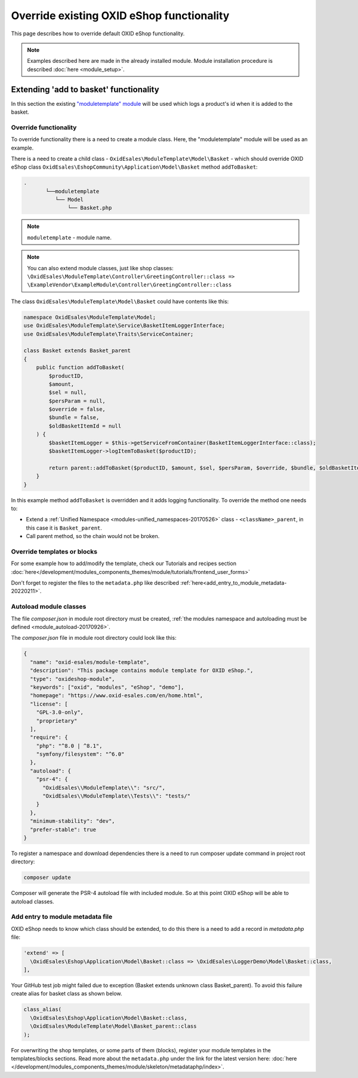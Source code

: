 .. _override_eshop_functionality-20170227:

Override existing OXID eShop functionality
==========================================

This page describes how to override default OXID eShop functionality.


.. note::

  Examples described here are made in the already installed module. Module installation procedure is described :doc:`here <module_setup>`.

.. _extending-add-to-basket-functionality-20170228:

Extending 'add to basket' functionality
---------------------------------------

In this section the existing `"moduletemplate" module <https://github.com/OXID-eSales/module-template>`__ will be used which logs
a product's id when it is added to the basket.

Override functionality
^^^^^^^^^^^^^^^^^^^^^^

To override functionality there is a need to create a module class.
Here, the "moduletemplate" module will be used as an example.

There is a need to create a child class - ``OxidEsales\ModuleTemplate\Model\Basket`` - which should override OXID eShop class
``OxidEsales\EshopCommunity\Application\Model\Basket`` method ``addToBasket``:

.. code::

  .
         └──moduletemplate
            └── Model
                └── Basket.php

.. note::

  ``moduletemplate`` - module name.

.. note::

  You can also extend module classes, just like shop classes:
  ``\OxidEsales\ModuleTemplate\Controller\GreetingController::class => \ExampleVendor\ExampleModule\Controller\GreetingController::class``

The class ``OxidEsales\ModuleTemplate\Model\Basket`` could have contents like this:

.. code:: php

  namespace OxidEsales\ModuleTemplate\Model;
  use OxidEsales\ModuleTemplate\Service\BasketItemLoggerInterface;
  use OxidEsales\ModuleTemplate\Traits\ServiceContainer;

  class Basket extends Basket_parent
  {
      public function addToBasket(
          $productID,
          $amount,
          $sel = null,
          $persParam = null,
          $override = false,
          $bundle = false,
          $oldBasketItemId = null
      ) {
          $basketItemLogger = $this->getServiceFromContainer(BasketItemLoggerInterface::class);
          $basketItemLogger->logItemToBasket($productID);

          return parent::addToBasket($productID, $amount, $sel, $persParam, $override, $bundle, $oldBasketItemId);
      }
  }

In this example method ``addToBasket`` is overridden and it adds logging functionality.
To override the method one needs to:

- Extend a :ref:`Unified Namespace <modules-unified_namespaces-20170526>` class - ``<className>_parent``, in this case it is ``Basket_parent``.
- Call parent method, so the chain would not be broken.

Override templates or blocks
^^^^^^^^^^^^^^^^^^^^^^^^^^^^

For some example how to add/modify the template, check our Tutorials and recipes section
:doc:`here</development/modules_components_themes/module/tutorials/frontend_user_forms>`

Don't forget to register the files to the ``metadata.php`` like described :ref:`here<add_entry_to_module_metadata-20220211>`.

Autoload module classes
^^^^^^^^^^^^^^^^^^^^^^^

The file `composer.json` in module root directory must be created,
:ref:`the modules namespace and autoloading must be defined <module_autoload-20170926>`.

The `composer.json` file in module root directory could look like this:

.. code:: json

  {
    "name": "oxid-esales/module-template",
    "description": "This package contains module template for OXID eShop.",
    "type": "oxideshop-module",
    "keywords": ["oxid", "modules", "eShop", "demo"],
    "homepage": "https://www.oxid-esales.com/en/home.html",
    "license": [
      "GPL-3.0-only",
      "proprietary"
    ],
    "require": {
      "php": "^8.0 | ^8.1",
      "symfony/filesystem": "^6.0"
    },
    "autoload": {
      "psr-4": {
        "OxidEsales\\ModuleTemplate\\": "src/",
        "OxidEsales\\ModuleTemplate\\Tests\\": "tests/"
      }
    },
    "minimum-stability": "dev",
    "prefer-stable": true
  }

To register a namespace and download dependencies there is a need to run composer update command in project root directory:

.. code:: bash

  composer update

Composer will generate the PSR-4 autoload file with included module. So at this point OXID eShop will be able to autoload
classes.

.. _add_entry_to_module_metadata-20220211:

Add entry to module metadata file
^^^^^^^^^^^^^^^^^^^^^^^^^^^^^^^^^

OXID eShop needs to know which class should be extended, to do this there is a need to add a record in `metadata.php`
file:

.. code:: php

  'extend' => [
    \OxidEsales\Eshop\Application\Model\Basket::class => \OxidEsales\LoggerDemo\Model\Basket::class,
  ],

Your GitHub test job might failed due to exception (Basket extends unknown class Basket_parent). To avoid this failure create alias for basket class as shown below.

.. code:: php

  class_alias(
    \OxidEsales\Eshop\Application\Model\Basket::class,
    \OxidEsales\ModuleTemplate\Model\Basket_parent::class
  );

For overwriting the shop templates, or some parts of them (blocks), register your module templates in the
templates/blocks sections. Read more about the ``metadata.php`` under the link for the
latest version here: :doc:`here </development/modules_components_themes/module/skeleton/metadataphp/index>`.
